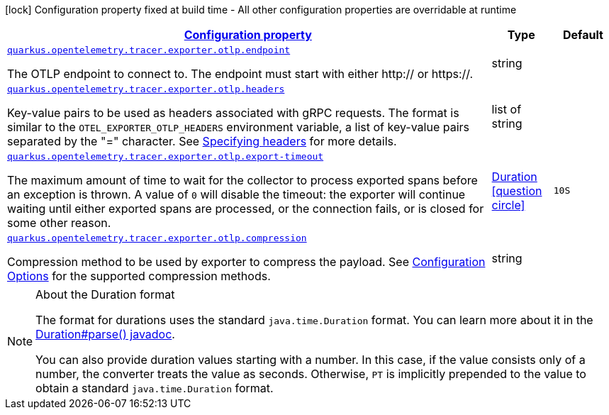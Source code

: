[.configuration-legend]
icon:lock[title=Fixed at build time] Configuration property fixed at build time - All other configuration properties are overridable at runtime
[.configuration-reference, cols="80,.^10,.^10"]
|===

h|[[quarkus-opentelemetry-tracer-exporter-otlp-otlp-exporter-config-otlp-exporter-runtime-config_configuration]]link:#quarkus-opentelemetry-tracer-exporter-otlp-otlp-exporter-config-otlp-exporter-runtime-config_configuration[Configuration property]

h|Type
h|Default

a| [[quarkus-opentelemetry-tracer-exporter-otlp-otlp-exporter-config-otlp-exporter-runtime-config_quarkus.opentelemetry.tracer.exporter.otlp.endpoint]]`link:#quarkus-opentelemetry-tracer-exporter-otlp-otlp-exporter-config-otlp-exporter-runtime-config_quarkus.opentelemetry.tracer.exporter.otlp.endpoint[quarkus.opentelemetry.tracer.exporter.otlp.endpoint]`

[.description]
--
The OTLP endpoint to connect to. The endpoint must start with either http:// or https://.
--|string 
|


a| [[quarkus-opentelemetry-tracer-exporter-otlp-otlp-exporter-config-otlp-exporter-runtime-config_quarkus.opentelemetry.tracer.exporter.otlp.headers]]`link:#quarkus-opentelemetry-tracer-exporter-otlp-otlp-exporter-config-otlp-exporter-runtime-config_quarkus.opentelemetry.tracer.exporter.otlp.headers[quarkus.opentelemetry.tracer.exporter.otlp.headers]`

[.description]
--
Key-value pairs to be used as headers associated with gRPC requests. The format is similar to the `OTEL_EXPORTER_OTLP_HEADERS` environment variable, a list of key-value pairs separated by the "=" character. See link:https://github.com/open-telemetry/opentelemetry-specification/blob/main/specification/protocol/exporter.md#specifying-headers-via-environment-variables[Specifying headers] for more details.
--|list of string 
|


a| [[quarkus-opentelemetry-tracer-exporter-otlp-otlp-exporter-config-otlp-exporter-runtime-config_quarkus.opentelemetry.tracer.exporter.otlp.export-timeout]]`link:#quarkus-opentelemetry-tracer-exporter-otlp-otlp-exporter-config-otlp-exporter-runtime-config_quarkus.opentelemetry.tracer.exporter.otlp.export-timeout[quarkus.opentelemetry.tracer.exporter.otlp.export-timeout]`

[.description]
--
The maximum amount of time to wait for the collector to process exported spans before an exception is thrown. A value of `0` will disable the timeout: the exporter will continue waiting until either exported spans are processed, or the connection fails, or is closed for some other reason.
--|link:https://docs.oracle.com/javase/8/docs/api/java/time/Duration.html[Duration]
  link:#duration-note-anchor[icon:question-circle[], title=More information about the Duration format]
|`10S`


a| [[quarkus-opentelemetry-tracer-exporter-otlp-otlp-exporter-config-otlp-exporter-runtime-config_quarkus.opentelemetry.tracer.exporter.otlp.compression]]`link:#quarkus-opentelemetry-tracer-exporter-otlp-otlp-exporter-config-otlp-exporter-runtime-config_quarkus.opentelemetry.tracer.exporter.otlp.compression[quarkus.opentelemetry.tracer.exporter.otlp.compression]`

[.description]
--
Compression method to be used by exporter to compress the payload. 
 See link:https://github.com/open-telemetry/opentelemetry-specification/blob/main/specification/protocol/exporter.md#opentelemetry-protocol-exporter[Configuration Options] for the supported compression methods.
--|string 
|

|===
ifndef::no-duration-note[]
[NOTE]
[[duration-note-anchor]]
.About the Duration format
====
The format for durations uses the standard `java.time.Duration` format.
You can learn more about it in the link:https://docs.oracle.com/javase/8/docs/api/java/time/Duration.html#parse-java.lang.CharSequence-[Duration#parse() javadoc].

You can also provide duration values starting with a number.
In this case, if the value consists only of a number, the converter treats the value as seconds.
Otherwise, `PT` is implicitly prepended to the value to obtain a standard `java.time.Duration` format.
====
endif::no-duration-note[]
